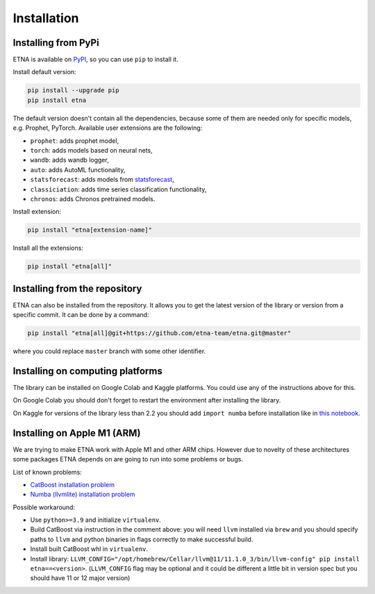 .. _installation:

Installation
============

Installing from PyPi
-------------------------

ETNA is available on `PyPI <https://pypi.org/project/etna>`_, so you can use ``pip`` to install it.

Install default version:

.. code-block:: console

    pip install --upgrade pip
    pip install etna

The default version doesn't contain all the dependencies, because some of them are needed only for specific models, e.g. Prophet, PyTorch.
Available user extensions are the following:

- ``prophet``: adds prophet model,
- ``torch``: adds models based on neural nets,
- ``wandb``: adds wandb logger,
- ``auto``: adds AutoML functionality,
- ``statsforecast``: adds models from `statsforecast <https://nixtla.github.io/statsforecast/>`_,
- ``classiciation``: adds time series classification functionality,
- ``chronos``: adds Chronos pretrained models.

Install extension:

.. code-block:: console

    pip install "etna[extension-name]"

Install all the extensions:

.. code-block:: console

    pip install "etna[all]"

Installing from the repository
------------------------------

ETNA can also be installed from the repository. It allows you to get the latest version of the library or version from a specific commit. It can be done by a command:

.. code-block:: console

    pip install "etna[all]@git+https://github.com/etna-team/etna.git@master"

where you could replace ``master`` branch with some other identifier.

Installing on computing platforms
---------------------------------

The library can be installed on Google Colab and Kaggle platforms. You could use any of the instructions above for this.

On Google Colab you should don't forget to restart the environment after installing the library.

On Kaggle for versions of the library less than 2.2 you should add ``import numba`` before installation like in `this notebook <https://www.kaggle.com/code/goolmonika/forecasting-using-etna-library-60-lines-catboost>`_.


Installing on Apple M1 (ARM)
-------------------------------------

We are trying to make ETNA work with Apple M1 and other ARM chips.
However due to novelty of these architectures some packages ETNA depends on are going to run into some problems or bugs.

List of known problems:

- `CatBoost installation problem <https://github.com/catboost/catboost/issues/1526#issuecomment-978223384>`_
- `Numba (llvmlite) installation problem <https://github.com/numba/llvmlite/issues/693#issuecomment-909501195>`_

Possible workaround:

- Use ``python>=3.9`` and initialize ``virtualenv``.
- Build CatBoost via instruction in the comment above: you will need ``llvm`` installed via ``brew`` and you should specify paths to ``llvm`` and python binaries in flags correctly to make successful build.
- Install built CatBoost whl in ``virtualenv``.
- Install library: ``LLVM_CONFIG="/opt/homebrew/Cellar/llvm@11/11.1.0_3/bin/llvm-config" pip install etna==<version>``. (``LLVM_CONFIG`` flag may be optional and it could be different a little bit in version spec but you should have 11 or 12 major version)
